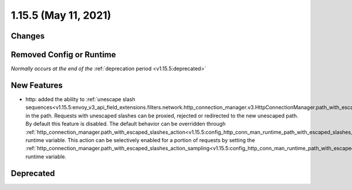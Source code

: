 1.15.5 (May 11, 2021)
=======================

Changes
-------

Removed Config or Runtime
-------------------------
*Normally occurs at the end of the* :ref:`deprecation period <v1.15.5:deprecated>`

New Features
------------
* http: added the ability to :ref:`unescape slash sequences<v1.15.5:envoy_v3_api_field_extensions.filters.network.http_connection_manager.v3.HttpConnectionManager.path_with_escaped_slashes_action>` in the path. Requests with unescaped slashes can be proxied, rejected or redirected to the new unescaped path. By default this feature is disabled. The default behavior can be overridden through :ref:`http_connection_manager.path_with_escaped_slashes_action<v1.15.5:config_http_conn_man_runtime_path_with_escaped_slashes_action>` runtime variable. This action can be selectively enabled for a portion of requests by setting the :ref:`http_connection_manager.path_with_escaped_slashes_action_sampling<v1.15.5:config_http_conn_man_runtime_path_with_escaped_slashes_action_enabled>` runtime variable.

Deprecated
----------
